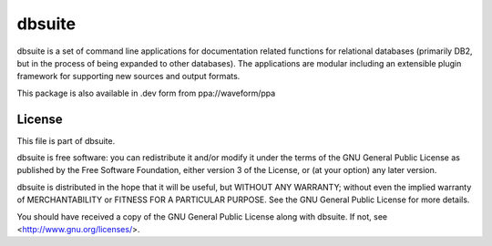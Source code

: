 .. -*- rst -*-

=======
dbsuite
=======

dbsuite is a set of command line applications for documentation related
functions for relational databases (primarily DB2, but in the process of being
expanded to other databases). The applications are modular including an
extensible plugin framework for supporting new sources and output formats.

This package is also available in .dev form from ppa://waveform/ppa


License
=======

This file is part of dbsuite.

dbsuite is free software: you can redistribute it and/or modify it under the
terms of the GNU General Public License as published by the Free Software
Foundation, either version 3 of the License, or (at your option) any later
version.

dbsuite is distributed in the hope that it will be useful, but WITHOUT ANY
WARRANTY; without even the implied warranty of MERCHANTABILITY or FITNESS FOR
A PARTICULAR PURPOSE.  See the GNU General Public License for more details.

You should have received a copy of the GNU General Public License along with
dbsuite.  If not, see <http://www.gnu.org/licenses/>.

